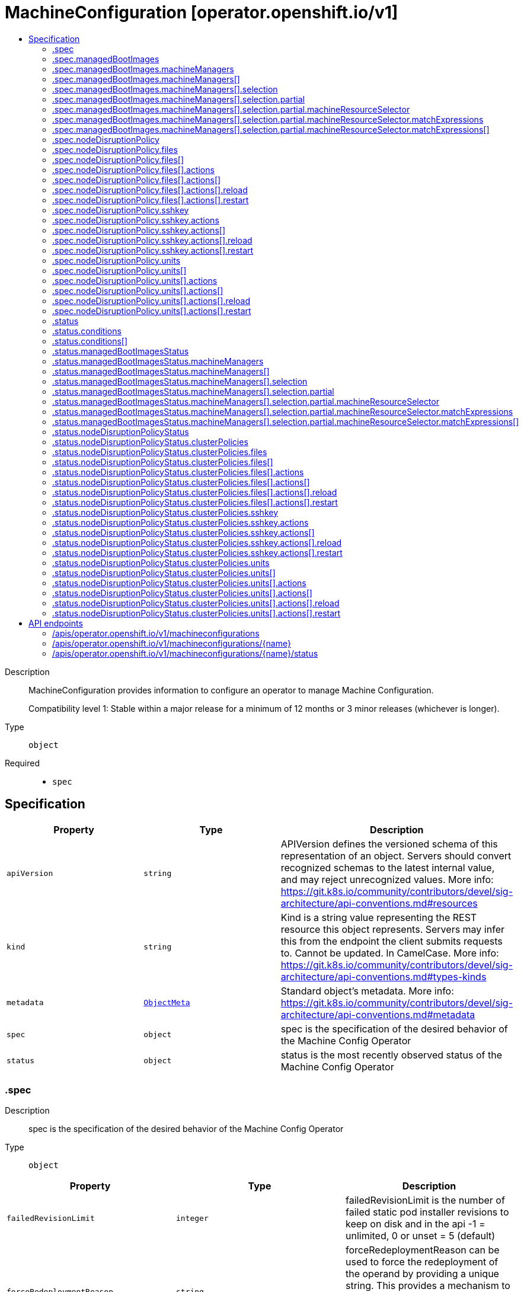 // Automatically generated by 'openshift-apidocs-gen'. Do not edit.
:_mod-docs-content-type: ASSEMBLY
[id="machineconfiguration-operator-openshift-io-v1"]
= MachineConfiguration [operator.openshift.io/v1]
:toc: macro
:toc-title:

toc::[]


Description::
+
--
MachineConfiguration provides information to configure an operator to manage Machine Configuration.

Compatibility level 1: Stable within a major release for a minimum of 12 months or 3 minor releases (whichever is longer).
--

Type::
  `object`

Required::
  - `spec`


== Specification

[cols="1,1,1",options="header"]
|===
| Property | Type | Description

| `apiVersion`
| `string`
| APIVersion defines the versioned schema of this representation of an object. Servers should convert recognized schemas to the latest internal value, and may reject unrecognized values. More info: https://git.k8s.io/community/contributors/devel/sig-architecture/api-conventions.md#resources

| `kind`
| `string`
| Kind is a string value representing the REST resource this object represents. Servers may infer this from the endpoint the client submits requests to. Cannot be updated. In CamelCase. More info: https://git.k8s.io/community/contributors/devel/sig-architecture/api-conventions.md#types-kinds

| `metadata`
| xref:../objects/index.adoc#io-k8s-apimachinery-pkg-apis-meta-v1-ObjectMeta[`ObjectMeta`]
| Standard object's metadata. More info: https://git.k8s.io/community/contributors/devel/sig-architecture/api-conventions.md#metadata

| `spec`
| `object`
| spec is the specification of the desired behavior of the Machine Config Operator

| `status`
| `object`
| status is the most recently observed status of the Machine Config Operator

|===
=== .spec
Description::
+
--
spec is the specification of the desired behavior of the Machine Config Operator
--

Type::
  `object`




[cols="1,1,1",options="header"]
|===
| Property | Type | Description

| `failedRevisionLimit`
| `integer`
| failedRevisionLimit is the number of failed static pod installer revisions to keep on disk and in the api
-1 = unlimited, 0 or unset = 5 (default)

| `forceRedeploymentReason`
| `string`
| forceRedeploymentReason can be used to force the redeployment of the operand by providing a unique string.
This provides a mechanism to kick a previously failed deployment and provide a reason why you think it will work
this time instead of failing again on the same config.

| `logLevel`
| `string`
| logLevel is an intent based logging for an overall component.  It does not give fine grained control, but it is a
simple way to manage coarse grained logging choices that operators have to interpret for their operands.

Valid values are: "Normal", "Debug", "Trace", "TraceAll".
Defaults to "Normal".

| `managedBootImages`
| `object`
| managedBootImages allows configuration for the management of boot images for machine
resources within the cluster. This configuration allows users to select resources that should
be updated to the latest boot images during cluster upgrades, ensuring that new machines
always boot with the current cluster version's boot image. When omitted, this means no opinion
and the platform is left to choose a reasonable default, which is subject to change over time.
The default for each machine manager mode is All for GCP and AWS platforms, and None for all
other platforms.

| `managementState`
| `string`
| managementState indicates whether and how the operator should manage the component

| `nodeDisruptionPolicy`
| `object`
| nodeDisruptionPolicy allows an admin to set granular node disruption actions for
MachineConfig-based updates, such as drains, service reloads, etc. Specifying this will allow
for less downtime when doing small configuration updates to the cluster. This configuration
has no effect on cluster upgrades which will still incur node disruption where required.

| `observedConfig`
| ``
| observedConfig holds a sparse config that controller has observed from the cluster state.  It exists in spec because
it is an input to the level for the operator

| `operatorLogLevel`
| `string`
| operatorLogLevel is an intent based logging for the operator itself.  It does not give fine grained control, but it is a
simple way to manage coarse grained logging choices that operators have to interpret for themselves.

Valid values are: "Normal", "Debug", "Trace", "TraceAll".
Defaults to "Normal".

| `succeededRevisionLimit`
| `integer`
| succeededRevisionLimit is the number of successful static pod installer revisions to keep on disk and in the api
-1 = unlimited, 0 or unset = 5 (default)

| `unsupportedConfigOverrides`
| ``
| unsupportedConfigOverrides overrides the final configuration that was computed by the operator.
Red Hat does not support the use of this field.
Misuse of this field could lead to unexpected behavior or conflict with other configuration options.
Seek guidance from the Red Hat support before using this field.
Use of this property blocks cluster upgrades, it must be removed before upgrading your cluster.

|===
=== .spec.managedBootImages
Description::
+
--
managedBootImages allows configuration for the management of boot images for machine
resources within the cluster. This configuration allows users to select resources that should
be updated to the latest boot images during cluster upgrades, ensuring that new machines
always boot with the current cluster version's boot image. When omitted, this means no opinion
and the platform is left to choose a reasonable default, which is subject to change over time.
The default for each machine manager mode is All for GCP and AWS platforms, and None for all
other platforms.
--

Type::
  `object`




[cols="1,1,1",options="header"]
|===
| Property | Type | Description

| `machineManagers`
| `array`
| machineManagers can be used to register machine management resources for boot image updates. The Machine Config Operator
will watch for changes to this list. Only one entry is permitted per type of machine management resource.

| `machineManagers[]`
| `object`
| MachineManager describes a target machine resource that is registered for boot image updates. It stores identifying information
such as the resource type and the API Group of the resource. It also provides granular control via the selection field.

|===
=== .spec.managedBootImages.machineManagers
Description::
+
--
machineManagers can be used to register machine management resources for boot image updates. The Machine Config Operator
will watch for changes to this list. Only one entry is permitted per type of machine management resource.
--

Type::
  `array`




=== .spec.managedBootImages.machineManagers[]
Description::
+
--
MachineManager describes a target machine resource that is registered for boot image updates. It stores identifying information
such as the resource type and the API Group of the resource. It also provides granular control via the selection field.
--

Type::
  `object`

Required::
  - `apiGroup`
  - `resource`
  - `selection`



[cols="1,1,1",options="header"]
|===
| Property | Type | Description

| `apiGroup`
| `string`
| apiGroup is name of the APIGroup that the machine management resource belongs to.
The only current valid value is machine.openshift.io.
machine.openshift.io means that the machine manager will only register resources that belong to OpenShift machine API group.

| `resource`
| `string`
| resource is the machine management resource's type.
The only current valid value is machinesets.
machinesets means that the machine manager will only register resources of the kind MachineSet.

| `selection`
| `object`
| selection allows granular control of the machine management resources that will be registered for boot image updates.

|===
=== .spec.managedBootImages.machineManagers[].selection
Description::
+
--
selection allows granular control of the machine management resources that will be registered for boot image updates.
--

Type::
  `object`

Required::
  - `mode`



[cols="1,1,1",options="header"]
|===
| Property | Type | Description

| `mode`
| `string`
| mode determines how machine managers will be selected for updates.
Valid values are All and Partial.
All means that every resource matched by the machine manager will be updated.
Partial requires specified selector(s) and allows customisation of which resources matched by the machine manager will be updated.
None means that every resource matched by the machine manager will not be updated.

| `partial`
| `object`
| partial provides label selector(s) that can be used to match machine management resources.
Only permitted when mode is set to "Partial".

|===
=== .spec.managedBootImages.machineManagers[].selection.partial
Description::
+
--
partial provides label selector(s) that can be used to match machine management resources.
Only permitted when mode is set to "Partial".
--

Type::
  `object`

Required::
  - `machineResourceSelector`



[cols="1,1,1",options="header"]
|===
| Property | Type | Description

| `machineResourceSelector`
| `object`
| machineResourceSelector is a label selector that can be used to select machine resources like MachineSets.

|===
=== .spec.managedBootImages.machineManagers[].selection.partial.machineResourceSelector
Description::
+
--
machineResourceSelector is a label selector that can be used to select machine resources like MachineSets.
--

Type::
  `object`




[cols="1,1,1",options="header"]
|===
| Property | Type | Description

| `matchExpressions`
| `array`
| matchExpressions is a list of label selector requirements. The requirements are ANDed.

| `matchExpressions[]`
| `object`
| A label selector requirement is a selector that contains values, a key, and an operator that
relates the key and values.

| `matchLabels`
| `object (string)`
| matchLabels is a map of {key,value} pairs. A single {key,value} in the matchLabels
map is equivalent to an element of matchExpressions, whose key field is "key", the
operator is "In", and the values array contains only "value". The requirements are ANDed.

|===
=== .spec.managedBootImages.machineManagers[].selection.partial.machineResourceSelector.matchExpressions
Description::
+
--
matchExpressions is a list of label selector requirements. The requirements are ANDed.
--

Type::
  `array`




=== .spec.managedBootImages.machineManagers[].selection.partial.machineResourceSelector.matchExpressions[]
Description::
+
--
A label selector requirement is a selector that contains values, a key, and an operator that
relates the key and values.
--

Type::
  `object`

Required::
  - `key`
  - `operator`



[cols="1,1,1",options="header"]
|===
| Property | Type | Description

| `key`
| `string`
| key is the label key that the selector applies to.

| `operator`
| `string`
| operator represents a key's relationship to a set of values.
Valid operators are In, NotIn, Exists and DoesNotExist.

| `values`
| `array (string)`
| values is an array of string values. If the operator is In or NotIn,
the values array must be non-empty. If the operator is Exists or DoesNotExist,
the values array must be empty. This array is replaced during a strategic
merge patch.

|===
=== .spec.nodeDisruptionPolicy
Description::
+
--
nodeDisruptionPolicy allows an admin to set granular node disruption actions for
MachineConfig-based updates, such as drains, service reloads, etc. Specifying this will allow
for less downtime when doing small configuration updates to the cluster. This configuration
has no effect on cluster upgrades which will still incur node disruption where required.
--

Type::
  `object`




[cols="1,1,1",options="header"]
|===
| Property | Type | Description

| `files`
| `array`
| files is a list of MachineConfig file definitions and actions to take to changes on those paths
This list supports a maximum of 50 entries.

| `files[]`
| `object`
| NodeDisruptionPolicySpecFile is a file entry and corresponding actions to take and is used in the NodeDisruptionPolicyConfig object

| `sshkey`
| `object`
| sshkey maps to the ignition.sshkeys field in the MachineConfig object, definition an action for this
will apply to all sshkey changes in the cluster

| `units`
| `array`
| units is a list MachineConfig unit definitions and actions to take on changes to those services
This list supports a maximum of 50 entries.

| `units[]`
| `object`
| NodeDisruptionPolicySpecUnit is a systemd unit name and corresponding actions to take and is used in the NodeDisruptionPolicyConfig object

|===
=== .spec.nodeDisruptionPolicy.files
Description::
+
--
files is a list of MachineConfig file definitions and actions to take to changes on those paths
This list supports a maximum of 50 entries.
--

Type::
  `array`




=== .spec.nodeDisruptionPolicy.files[]
Description::
+
--
NodeDisruptionPolicySpecFile is a file entry and corresponding actions to take and is used in the NodeDisruptionPolicyConfig object
--

Type::
  `object`

Required::
  - `actions`
  - `path`



[cols="1,1,1",options="header"]
|===
| Property | Type | Description

| `actions`
| `array`
| actions represents the series of commands to be executed on changes to the file at
the corresponding file path. Actions will be applied in the order that
they are set in this list. If there are other incoming changes to other MachineConfig
entries in the same update that require a reboot, the reboot will supercede these actions.
Valid actions are Reboot, Drain, Reload, DaemonReload and None.
The Reboot action and the None action cannot be used in conjunction with any of the other actions.
This list supports a maximum of 10 entries.

| `actions[]`
| `object`
| 

| `path`
| `string`
| path is the location of a file being managed through a MachineConfig.
The Actions in the policy will apply to changes to the file at this path.

|===
=== .spec.nodeDisruptionPolicy.files[].actions
Description::
+
--
actions represents the series of commands to be executed on changes to the file at
the corresponding file path. Actions will be applied in the order that
they are set in this list. If there are other incoming changes to other MachineConfig
entries in the same update that require a reboot, the reboot will supercede these actions.
Valid actions are Reboot, Drain, Reload, DaemonReload and None.
The Reboot action and the None action cannot be used in conjunction with any of the other actions.
This list supports a maximum of 10 entries.
--

Type::
  `array`




=== .spec.nodeDisruptionPolicy.files[].actions[]
Description::
+
--

--

Type::
  `object`

Required::
  - `type`



[cols="1,1,1",options="header"]
|===
| Property | Type | Description

| `reload`
| `object`
| reload specifies the service to reload, only valid if type is reload

| `restart`
| `object`
| restart specifies the service to restart, only valid if type is restart

| `type`
| `string`
| type represents the commands that will be carried out if this NodeDisruptionPolicySpecActionType is executed
Valid values are Reboot, Drain, Reload, Restart, DaemonReload and None.
reload/restart requires a corresponding service target specified in the reload/restart field.
Other values require no further configuration

|===
=== .spec.nodeDisruptionPolicy.files[].actions[].reload
Description::
+
--
reload specifies the service to reload, only valid if type is reload
--

Type::
  `object`

Required::
  - `serviceName`



[cols="1,1,1",options="header"]
|===
| Property | Type | Description

| `serviceName`
| `string`
| serviceName is the full name (e.g. crio.service) of the service to be reloaded
Service names should be of the format ${NAME}${SERVICETYPE} and can up to 255 characters long.
${NAME} must be atleast 1 character long and can only consist of alphabets, digits, ":", "-", "_", ".", and "\".
${SERVICETYPE} must be one of ".service", ".socket", ".device", ".mount", ".automount", ".swap", ".target", ".path", ".timer", ".snapshot", ".slice" or ".scope".

|===
=== .spec.nodeDisruptionPolicy.files[].actions[].restart
Description::
+
--
restart specifies the service to restart, only valid if type is restart
--

Type::
  `object`

Required::
  - `serviceName`



[cols="1,1,1",options="header"]
|===
| Property | Type | Description

| `serviceName`
| `string`
| serviceName is the full name (e.g. crio.service) of the service to be restarted
Service names should be of the format ${NAME}${SERVICETYPE} and can up to 255 characters long.
${NAME} must be atleast 1 character long and can only consist of alphabets, digits, ":", "-", "_", ".", and "\".
${SERVICETYPE} must be one of ".service", ".socket", ".device", ".mount", ".automount", ".swap", ".target", ".path", ".timer", ".snapshot", ".slice" or ".scope".

|===
=== .spec.nodeDisruptionPolicy.sshkey
Description::
+
--
sshkey maps to the ignition.sshkeys field in the MachineConfig object, definition an action for this
will apply to all sshkey changes in the cluster
--

Type::
  `object`

Required::
  - `actions`



[cols="1,1,1",options="header"]
|===
| Property | Type | Description

| `actions`
| `array`
| actions represents the series of commands to be executed on changes to the file at
the corresponding file path. Actions will be applied in the order that
they are set in this list. If there are other incoming changes to other MachineConfig
entries in the same update that require a reboot, the reboot will supercede these actions.
Valid actions are Reboot, Drain, Reload, DaemonReload and None.
The Reboot action and the None action cannot be used in conjunction with any of the other actions.
This list supports a maximum of 10 entries.

| `actions[]`
| `object`
| 

|===
=== .spec.nodeDisruptionPolicy.sshkey.actions
Description::
+
--
actions represents the series of commands to be executed on changes to the file at
the corresponding file path. Actions will be applied in the order that
they are set in this list. If there are other incoming changes to other MachineConfig
entries in the same update that require a reboot, the reboot will supercede these actions.
Valid actions are Reboot, Drain, Reload, DaemonReload and None.
The Reboot action and the None action cannot be used in conjunction with any of the other actions.
This list supports a maximum of 10 entries.
--

Type::
  `array`




=== .spec.nodeDisruptionPolicy.sshkey.actions[]
Description::
+
--

--

Type::
  `object`

Required::
  - `type`



[cols="1,1,1",options="header"]
|===
| Property | Type | Description

| `reload`
| `object`
| reload specifies the service to reload, only valid if type is reload

| `restart`
| `object`
| restart specifies the service to restart, only valid if type is restart

| `type`
| `string`
| type represents the commands that will be carried out if this NodeDisruptionPolicySpecActionType is executed
Valid values are Reboot, Drain, Reload, Restart, DaemonReload and None.
reload/restart requires a corresponding service target specified in the reload/restart field.
Other values require no further configuration

|===
=== .spec.nodeDisruptionPolicy.sshkey.actions[].reload
Description::
+
--
reload specifies the service to reload, only valid if type is reload
--

Type::
  `object`

Required::
  - `serviceName`



[cols="1,1,1",options="header"]
|===
| Property | Type | Description

| `serviceName`
| `string`
| serviceName is the full name (e.g. crio.service) of the service to be reloaded
Service names should be of the format ${NAME}${SERVICETYPE} and can up to 255 characters long.
${NAME} must be atleast 1 character long and can only consist of alphabets, digits, ":", "-", "_", ".", and "\".
${SERVICETYPE} must be one of ".service", ".socket", ".device", ".mount", ".automount", ".swap", ".target", ".path", ".timer", ".snapshot", ".slice" or ".scope".

|===
=== .spec.nodeDisruptionPolicy.sshkey.actions[].restart
Description::
+
--
restart specifies the service to restart, only valid if type is restart
--

Type::
  `object`

Required::
  - `serviceName`



[cols="1,1,1",options="header"]
|===
| Property | Type | Description

| `serviceName`
| `string`
| serviceName is the full name (e.g. crio.service) of the service to be restarted
Service names should be of the format ${NAME}${SERVICETYPE} and can up to 255 characters long.
${NAME} must be atleast 1 character long and can only consist of alphabets, digits, ":", "-", "_", ".", and "\".
${SERVICETYPE} must be one of ".service", ".socket", ".device", ".mount", ".automount", ".swap", ".target", ".path", ".timer", ".snapshot", ".slice" or ".scope".

|===
=== .spec.nodeDisruptionPolicy.units
Description::
+
--
units is a list MachineConfig unit definitions and actions to take on changes to those services
This list supports a maximum of 50 entries.
--

Type::
  `array`




=== .spec.nodeDisruptionPolicy.units[]
Description::
+
--
NodeDisruptionPolicySpecUnit is a systemd unit name and corresponding actions to take and is used in the NodeDisruptionPolicyConfig object
--

Type::
  `object`

Required::
  - `actions`
  - `name`



[cols="1,1,1",options="header"]
|===
| Property | Type | Description

| `actions`
| `array`
| actions represents the series of commands to be executed on changes to the file at
the corresponding file path. Actions will be applied in the order that
they are set in this list. If there are other incoming changes to other MachineConfig
entries in the same update that require a reboot, the reboot will supercede these actions.
Valid actions are Reboot, Drain, Reload, DaemonReload and None.
The Reboot action and the None action cannot be used in conjunction with any of the other actions.
This list supports a maximum of 10 entries.

| `actions[]`
| `object`
| 

| `name`
| `string`
| name represents the service name of a systemd service managed through a MachineConfig
Actions specified will be applied for changes to the named service.
Service names should be of the format ${NAME}${SERVICETYPE} and can up to 255 characters long.
${NAME} must be atleast 1 character long and can only consist of alphabets, digits, ":", "-", "_", ".", and "\".
${SERVICETYPE} must be one of ".service", ".socket", ".device", ".mount", ".automount", ".swap", ".target", ".path", ".timer", ".snapshot", ".slice" or ".scope".

|===
=== .spec.nodeDisruptionPolicy.units[].actions
Description::
+
--
actions represents the series of commands to be executed on changes to the file at
the corresponding file path. Actions will be applied in the order that
they are set in this list. If there are other incoming changes to other MachineConfig
entries in the same update that require a reboot, the reboot will supercede these actions.
Valid actions are Reboot, Drain, Reload, DaemonReload and None.
The Reboot action and the None action cannot be used in conjunction with any of the other actions.
This list supports a maximum of 10 entries.
--

Type::
  `array`




=== .spec.nodeDisruptionPolicy.units[].actions[]
Description::
+
--

--

Type::
  `object`

Required::
  - `type`



[cols="1,1,1",options="header"]
|===
| Property | Type | Description

| `reload`
| `object`
| reload specifies the service to reload, only valid if type is reload

| `restart`
| `object`
| restart specifies the service to restart, only valid if type is restart

| `type`
| `string`
| type represents the commands that will be carried out if this NodeDisruptionPolicySpecActionType is executed
Valid values are Reboot, Drain, Reload, Restart, DaemonReload and None.
reload/restart requires a corresponding service target specified in the reload/restart field.
Other values require no further configuration

|===
=== .spec.nodeDisruptionPolicy.units[].actions[].reload
Description::
+
--
reload specifies the service to reload, only valid if type is reload
--

Type::
  `object`

Required::
  - `serviceName`



[cols="1,1,1",options="header"]
|===
| Property | Type | Description

| `serviceName`
| `string`
| serviceName is the full name (e.g. crio.service) of the service to be reloaded
Service names should be of the format ${NAME}${SERVICETYPE} and can up to 255 characters long.
${NAME} must be atleast 1 character long and can only consist of alphabets, digits, ":", "-", "_", ".", and "\".
${SERVICETYPE} must be one of ".service", ".socket", ".device", ".mount", ".automount", ".swap", ".target", ".path", ".timer", ".snapshot", ".slice" or ".scope".

|===
=== .spec.nodeDisruptionPolicy.units[].actions[].restart
Description::
+
--
restart specifies the service to restart, only valid if type is restart
--

Type::
  `object`

Required::
  - `serviceName`



[cols="1,1,1",options="header"]
|===
| Property | Type | Description

| `serviceName`
| `string`
| serviceName is the full name (e.g. crio.service) of the service to be restarted
Service names should be of the format ${NAME}${SERVICETYPE} and can up to 255 characters long.
${NAME} must be atleast 1 character long and can only consist of alphabets, digits, ":", "-", "_", ".", and "\".
${SERVICETYPE} must be one of ".service", ".socket", ".device", ".mount", ".automount", ".swap", ".target", ".path", ".timer", ".snapshot", ".slice" or ".scope".

|===
=== .status
Description::
+
--
status is the most recently observed status of the Machine Config Operator
--

Type::
  `object`




[cols="1,1,1",options="header"]
|===
| Property | Type | Description

| `conditions`
| `array`
| conditions is a list of conditions and their status

| `conditions[]`
| `object`
| Condition contains details for one aspect of the current state of this API Resource.

| `managedBootImagesStatus`
| `object`
| managedBootImagesStatus reflects what the latest cluster-validated boot image configuration is
and will be used by Machine Config Controller while performing boot image updates.

| `nodeDisruptionPolicyStatus`
| `object`
| nodeDisruptionPolicyStatus status reflects what the latest cluster-validated policies are,
and will be used by the Machine Config Daemon during future node updates.

| `observedGeneration`
| `integer`
| observedGeneration is the last generation change you've dealt with

|===
=== .status.conditions
Description::
+
--
conditions is a list of conditions and their status
--

Type::
  `array`




=== .status.conditions[]
Description::
+
--
Condition contains details for one aspect of the current state of this API Resource.
--

Type::
  `object`

Required::
  - `lastTransitionTime`
  - `message`
  - `reason`
  - `status`
  - `type`



[cols="1,1,1",options="header"]
|===
| Property | Type | Description

| `lastTransitionTime`
| `string`
| lastTransitionTime is the last time the condition transitioned from one status to another.
This should be when the underlying condition changed.  If that is not known, then using the time when the API field changed is acceptable.

| `message`
| `string`
| message is a human readable message indicating details about the transition.
This may be an empty string.

| `observedGeneration`
| `integer`
| observedGeneration represents the .metadata.generation that the condition was set based upon.
For instance, if .metadata.generation is currently 12, but the .status.conditions[x].observedGeneration is 9, the condition is out of date
with respect to the current state of the instance.

| `reason`
| `string`
| reason contains a programmatic identifier indicating the reason for the condition's last transition.
Producers of specific condition types may define expected values and meanings for this field,
and whether the values are considered a guaranteed API.
The value should be a CamelCase string.
This field may not be empty.

| `status`
| `string`
| status of the condition, one of True, False, Unknown.

| `type`
| `string`
| type of condition in CamelCase or in foo.example.com/CamelCase.

|===
=== .status.managedBootImagesStatus
Description::
+
--
managedBootImagesStatus reflects what the latest cluster-validated boot image configuration is
and will be used by Machine Config Controller while performing boot image updates.
--

Type::
  `object`




[cols="1,1,1",options="header"]
|===
| Property | Type | Description

| `machineManagers`
| `array`
| machineManagers can be used to register machine management resources for boot image updates. The Machine Config Operator
will watch for changes to this list. Only one entry is permitted per type of machine management resource.

| `machineManagers[]`
| `object`
| MachineManager describes a target machine resource that is registered for boot image updates. It stores identifying information
such as the resource type and the API Group of the resource. It also provides granular control via the selection field.

|===
=== .status.managedBootImagesStatus.machineManagers
Description::
+
--
machineManagers can be used to register machine management resources for boot image updates. The Machine Config Operator
will watch for changes to this list. Only one entry is permitted per type of machine management resource.
--

Type::
  `array`




=== .status.managedBootImagesStatus.machineManagers[]
Description::
+
--
MachineManager describes a target machine resource that is registered for boot image updates. It stores identifying information
such as the resource type and the API Group of the resource. It also provides granular control via the selection field.
--

Type::
  `object`

Required::
  - `apiGroup`
  - `resource`
  - `selection`



[cols="1,1,1",options="header"]
|===
| Property | Type | Description

| `apiGroup`
| `string`
| apiGroup is name of the APIGroup that the machine management resource belongs to.
The only current valid value is machine.openshift.io.
machine.openshift.io means that the machine manager will only register resources that belong to OpenShift machine API group.

| `resource`
| `string`
| resource is the machine management resource's type.
The only current valid value is machinesets.
machinesets means that the machine manager will only register resources of the kind MachineSet.

| `selection`
| `object`
| selection allows granular control of the machine management resources that will be registered for boot image updates.

|===
=== .status.managedBootImagesStatus.machineManagers[].selection
Description::
+
--
selection allows granular control of the machine management resources that will be registered for boot image updates.
--

Type::
  `object`

Required::
  - `mode`



[cols="1,1,1",options="header"]
|===
| Property | Type | Description

| `mode`
| `string`
| mode determines how machine managers will be selected for updates.
Valid values are All and Partial.
All means that every resource matched by the machine manager will be updated.
Partial requires specified selector(s) and allows customisation of which resources matched by the machine manager will be updated.
None means that every resource matched by the machine manager will not be updated.

| `partial`
| `object`
| partial provides label selector(s) that can be used to match machine management resources.
Only permitted when mode is set to "Partial".

|===
=== .status.managedBootImagesStatus.machineManagers[].selection.partial
Description::
+
--
partial provides label selector(s) that can be used to match machine management resources.
Only permitted when mode is set to "Partial".
--

Type::
  `object`

Required::
  - `machineResourceSelector`



[cols="1,1,1",options="header"]
|===
| Property | Type | Description

| `machineResourceSelector`
| `object`
| machineResourceSelector is a label selector that can be used to select machine resources like MachineSets.

|===
=== .status.managedBootImagesStatus.machineManagers[].selection.partial.machineResourceSelector
Description::
+
--
machineResourceSelector is a label selector that can be used to select machine resources like MachineSets.
--

Type::
  `object`




[cols="1,1,1",options="header"]
|===
| Property | Type | Description

| `matchExpressions`
| `array`
| matchExpressions is a list of label selector requirements. The requirements are ANDed.

| `matchExpressions[]`
| `object`
| A label selector requirement is a selector that contains values, a key, and an operator that
relates the key and values.

| `matchLabels`
| `object (string)`
| matchLabels is a map of {key,value} pairs. A single {key,value} in the matchLabels
map is equivalent to an element of matchExpressions, whose key field is "key", the
operator is "In", and the values array contains only "value". The requirements are ANDed.

|===
=== .status.managedBootImagesStatus.machineManagers[].selection.partial.machineResourceSelector.matchExpressions
Description::
+
--
matchExpressions is a list of label selector requirements. The requirements are ANDed.
--

Type::
  `array`




=== .status.managedBootImagesStatus.machineManagers[].selection.partial.machineResourceSelector.matchExpressions[]
Description::
+
--
A label selector requirement is a selector that contains values, a key, and an operator that
relates the key and values.
--

Type::
  `object`

Required::
  - `key`
  - `operator`



[cols="1,1,1",options="header"]
|===
| Property | Type | Description

| `key`
| `string`
| key is the label key that the selector applies to.

| `operator`
| `string`
| operator represents a key's relationship to a set of values.
Valid operators are In, NotIn, Exists and DoesNotExist.

| `values`
| `array (string)`
| values is an array of string values. If the operator is In or NotIn,
the values array must be non-empty. If the operator is Exists or DoesNotExist,
the values array must be empty. This array is replaced during a strategic
merge patch.

|===
=== .status.nodeDisruptionPolicyStatus
Description::
+
--
nodeDisruptionPolicyStatus status reflects what the latest cluster-validated policies are,
and will be used by the Machine Config Daemon during future node updates.
--

Type::
  `object`




[cols="1,1,1",options="header"]
|===
| Property | Type | Description

| `clusterPolicies`
| `object`
| clusterPolicies is a merge of cluster default and user provided node disruption policies.

|===
=== .status.nodeDisruptionPolicyStatus.clusterPolicies
Description::
+
--
clusterPolicies is a merge of cluster default and user provided node disruption policies.
--

Type::
  `object`




[cols="1,1,1",options="header"]
|===
| Property | Type | Description

| `files`
| `array`
| files is a list of MachineConfig file definitions and actions to take to changes on those paths

| `files[]`
| `object`
| NodeDisruptionPolicyStatusFile is a file entry and corresponding actions to take and is used in the NodeDisruptionPolicyClusterStatus object

| `sshkey`
| `object`
| sshkey is the overall sshkey MachineConfig definition

| `units`
| `array`
| units is a list MachineConfig unit definitions and actions to take on changes to those services

| `units[]`
| `object`
| NodeDisruptionPolicyStatusUnit is a systemd unit name and corresponding actions to take and is used in the NodeDisruptionPolicyClusterStatus object

|===
=== .status.nodeDisruptionPolicyStatus.clusterPolicies.files
Description::
+
--
files is a list of MachineConfig file definitions and actions to take to changes on those paths
--

Type::
  `array`




=== .status.nodeDisruptionPolicyStatus.clusterPolicies.files[]
Description::
+
--
NodeDisruptionPolicyStatusFile is a file entry and corresponding actions to take and is used in the NodeDisruptionPolicyClusterStatus object
--

Type::
  `object`

Required::
  - `actions`
  - `path`



[cols="1,1,1",options="header"]
|===
| Property | Type | Description

| `actions`
| `array`
| actions represents the series of commands to be executed on changes to the file at
the corresponding file path. Actions will be applied in the order that
they are set in this list. If there are other incoming changes to other MachineConfig
entries in the same update that require a reboot, the reboot will supercede these actions.
Valid actions are Reboot, Drain, Reload, DaemonReload and None.
The Reboot action and the None action cannot be used in conjunction with any of the other actions.
This list supports a maximum of 10 entries.

| `actions[]`
| `object`
| 

| `path`
| `string`
| path is the location of a file being managed through a MachineConfig.
The Actions in the policy will apply to changes to the file at this path.

|===
=== .status.nodeDisruptionPolicyStatus.clusterPolicies.files[].actions
Description::
+
--
actions represents the series of commands to be executed on changes to the file at
the corresponding file path. Actions will be applied in the order that
they are set in this list. If there are other incoming changes to other MachineConfig
entries in the same update that require a reboot, the reboot will supercede these actions.
Valid actions are Reboot, Drain, Reload, DaemonReload and None.
The Reboot action and the None action cannot be used in conjunction with any of the other actions.
This list supports a maximum of 10 entries.
--

Type::
  `array`




=== .status.nodeDisruptionPolicyStatus.clusterPolicies.files[].actions[]
Description::
+
--

--

Type::
  `object`

Required::
  - `type`



[cols="1,1,1",options="header"]
|===
| Property | Type | Description

| `reload`
| `object`
| reload specifies the service to reload, only valid if type is reload

| `restart`
| `object`
| restart specifies the service to restart, only valid if type is restart

| `type`
| `string`
| type represents the commands that will be carried out if this NodeDisruptionPolicyStatusActionType is executed
Valid values are Reboot, Drain, Reload, Restart, DaemonReload, None and Special.
reload/restart requires a corresponding service target specified in the reload/restart field.
Other values require no further configuration

|===
=== .status.nodeDisruptionPolicyStatus.clusterPolicies.files[].actions[].reload
Description::
+
--
reload specifies the service to reload, only valid if type is reload
--

Type::
  `object`

Required::
  - `serviceName`



[cols="1,1,1",options="header"]
|===
| Property | Type | Description

| `serviceName`
| `string`
| serviceName is the full name (e.g. crio.service) of the service to be reloaded
Service names should be of the format ${NAME}${SERVICETYPE} and can up to 255 characters long.
${NAME} must be atleast 1 character long and can only consist of alphabets, digits, ":", "-", "_", ".", and "\".
${SERVICETYPE} must be one of ".service", ".socket", ".device", ".mount", ".automount", ".swap", ".target", ".path", ".timer", ".snapshot", ".slice" or ".scope".

|===
=== .status.nodeDisruptionPolicyStatus.clusterPolicies.files[].actions[].restart
Description::
+
--
restart specifies the service to restart, only valid if type is restart
--

Type::
  `object`

Required::
  - `serviceName`



[cols="1,1,1",options="header"]
|===
| Property | Type | Description

| `serviceName`
| `string`
| serviceName is the full name (e.g. crio.service) of the service to be restarted
Service names should be of the format ${NAME}${SERVICETYPE} and can up to 255 characters long.
${NAME} must be atleast 1 character long and can only consist of alphabets, digits, ":", "-", "_", ".", and "\".
${SERVICETYPE} must be one of ".service", ".socket", ".device", ".mount", ".automount", ".swap", ".target", ".path", ".timer", ".snapshot", ".slice" or ".scope".

|===
=== .status.nodeDisruptionPolicyStatus.clusterPolicies.sshkey
Description::
+
--
sshkey is the overall sshkey MachineConfig definition
--

Type::
  `object`

Required::
  - `actions`



[cols="1,1,1",options="header"]
|===
| Property | Type | Description

| `actions`
| `array`
| actions represents the series of commands to be executed on changes to the file at
the corresponding file path. Actions will be applied in the order that
they are set in this list. If there are other incoming changes to other MachineConfig
entries in the same update that require a reboot, the reboot will supercede these actions.
Valid actions are Reboot, Drain, Reload, DaemonReload and None.
The Reboot action and the None action cannot be used in conjunction with any of the other actions.
This list supports a maximum of 10 entries.

| `actions[]`
| `object`
| 

|===
=== .status.nodeDisruptionPolicyStatus.clusterPolicies.sshkey.actions
Description::
+
--
actions represents the series of commands to be executed on changes to the file at
the corresponding file path. Actions will be applied in the order that
they are set in this list. If there are other incoming changes to other MachineConfig
entries in the same update that require a reboot, the reboot will supercede these actions.
Valid actions are Reboot, Drain, Reload, DaemonReload and None.
The Reboot action and the None action cannot be used in conjunction with any of the other actions.
This list supports a maximum of 10 entries.
--

Type::
  `array`




=== .status.nodeDisruptionPolicyStatus.clusterPolicies.sshkey.actions[]
Description::
+
--

--

Type::
  `object`

Required::
  - `type`



[cols="1,1,1",options="header"]
|===
| Property | Type | Description

| `reload`
| `object`
| reload specifies the service to reload, only valid if type is reload

| `restart`
| `object`
| restart specifies the service to restart, only valid if type is restart

| `type`
| `string`
| type represents the commands that will be carried out if this NodeDisruptionPolicyStatusActionType is executed
Valid values are Reboot, Drain, Reload, Restart, DaemonReload, None and Special.
reload/restart requires a corresponding service target specified in the reload/restart field.
Other values require no further configuration

|===
=== .status.nodeDisruptionPolicyStatus.clusterPolicies.sshkey.actions[].reload
Description::
+
--
reload specifies the service to reload, only valid if type is reload
--

Type::
  `object`

Required::
  - `serviceName`



[cols="1,1,1",options="header"]
|===
| Property | Type | Description

| `serviceName`
| `string`
| serviceName is the full name (e.g. crio.service) of the service to be reloaded
Service names should be of the format ${NAME}${SERVICETYPE} and can up to 255 characters long.
${NAME} must be atleast 1 character long and can only consist of alphabets, digits, ":", "-", "_", ".", and "\".
${SERVICETYPE} must be one of ".service", ".socket", ".device", ".mount", ".automount", ".swap", ".target", ".path", ".timer", ".snapshot", ".slice" or ".scope".

|===
=== .status.nodeDisruptionPolicyStatus.clusterPolicies.sshkey.actions[].restart
Description::
+
--
restart specifies the service to restart, only valid if type is restart
--

Type::
  `object`

Required::
  - `serviceName`



[cols="1,1,1",options="header"]
|===
| Property | Type | Description

| `serviceName`
| `string`
| serviceName is the full name (e.g. crio.service) of the service to be restarted
Service names should be of the format ${NAME}${SERVICETYPE} and can up to 255 characters long.
${NAME} must be atleast 1 character long and can only consist of alphabets, digits, ":", "-", "_", ".", and "\".
${SERVICETYPE} must be one of ".service", ".socket", ".device", ".mount", ".automount", ".swap", ".target", ".path", ".timer", ".snapshot", ".slice" or ".scope".

|===
=== .status.nodeDisruptionPolicyStatus.clusterPolicies.units
Description::
+
--
units is a list MachineConfig unit definitions and actions to take on changes to those services
--

Type::
  `array`




=== .status.nodeDisruptionPolicyStatus.clusterPolicies.units[]
Description::
+
--
NodeDisruptionPolicyStatusUnit is a systemd unit name and corresponding actions to take and is used in the NodeDisruptionPolicyClusterStatus object
--

Type::
  `object`

Required::
  - `actions`
  - `name`



[cols="1,1,1",options="header"]
|===
| Property | Type | Description

| `actions`
| `array`
| actions represents the series of commands to be executed on changes to the file at
the corresponding file path. Actions will be applied in the order that
they are set in this list. If there are other incoming changes to other MachineConfig
entries in the same update that require a reboot, the reboot will supercede these actions.
Valid actions are Reboot, Drain, Reload, DaemonReload and None.
The Reboot action and the None action cannot be used in conjunction with any of the other actions.
This list supports a maximum of 10 entries.

| `actions[]`
| `object`
| 

| `name`
| `string`
| name represents the service name of a systemd service managed through a MachineConfig
Actions specified will be applied for changes to the named service.
Service names should be of the format ${NAME}${SERVICETYPE} and can up to 255 characters long.
${NAME} must be atleast 1 character long and can only consist of alphabets, digits, ":", "-", "_", ".", and "\".
${SERVICETYPE} must be one of ".service", ".socket", ".device", ".mount", ".automount", ".swap", ".target", ".path", ".timer", ".snapshot", ".slice" or ".scope".

|===
=== .status.nodeDisruptionPolicyStatus.clusterPolicies.units[].actions
Description::
+
--
actions represents the series of commands to be executed on changes to the file at
the corresponding file path. Actions will be applied in the order that
they are set in this list. If there are other incoming changes to other MachineConfig
entries in the same update that require a reboot, the reboot will supercede these actions.
Valid actions are Reboot, Drain, Reload, DaemonReload and None.
The Reboot action and the None action cannot be used in conjunction with any of the other actions.
This list supports a maximum of 10 entries.
--

Type::
  `array`




=== .status.nodeDisruptionPolicyStatus.clusterPolicies.units[].actions[]
Description::
+
--

--

Type::
  `object`

Required::
  - `type`



[cols="1,1,1",options="header"]
|===
| Property | Type | Description

| `reload`
| `object`
| reload specifies the service to reload, only valid if type is reload

| `restart`
| `object`
| restart specifies the service to restart, only valid if type is restart

| `type`
| `string`
| type represents the commands that will be carried out if this NodeDisruptionPolicyStatusActionType is executed
Valid values are Reboot, Drain, Reload, Restart, DaemonReload, None and Special.
reload/restart requires a corresponding service target specified in the reload/restart field.
Other values require no further configuration

|===
=== .status.nodeDisruptionPolicyStatus.clusterPolicies.units[].actions[].reload
Description::
+
--
reload specifies the service to reload, only valid if type is reload
--

Type::
  `object`

Required::
  - `serviceName`



[cols="1,1,1",options="header"]
|===
| Property | Type | Description

| `serviceName`
| `string`
| serviceName is the full name (e.g. crio.service) of the service to be reloaded
Service names should be of the format ${NAME}${SERVICETYPE} and can up to 255 characters long.
${NAME} must be atleast 1 character long and can only consist of alphabets, digits, ":", "-", "_", ".", and "\".
${SERVICETYPE} must be one of ".service", ".socket", ".device", ".mount", ".automount", ".swap", ".target", ".path", ".timer", ".snapshot", ".slice" or ".scope".

|===
=== .status.nodeDisruptionPolicyStatus.clusterPolicies.units[].actions[].restart
Description::
+
--
restart specifies the service to restart, only valid if type is restart
--

Type::
  `object`

Required::
  - `serviceName`



[cols="1,1,1",options="header"]
|===
| Property | Type | Description

| `serviceName`
| `string`
| serviceName is the full name (e.g. crio.service) of the service to be restarted
Service names should be of the format ${NAME}${SERVICETYPE} and can up to 255 characters long.
${NAME} must be atleast 1 character long and can only consist of alphabets, digits, ":", "-", "_", ".", and "\".
${SERVICETYPE} must be one of ".service", ".socket", ".device", ".mount", ".automount", ".swap", ".target", ".path", ".timer", ".snapshot", ".slice" or ".scope".

|===

== API endpoints

The following API endpoints are available:

* `/apis/operator.openshift.io/v1/machineconfigurations`
- `DELETE`: delete collection of MachineConfiguration
- `GET`: list objects of kind MachineConfiguration
- `POST`: create a MachineConfiguration
* `/apis/operator.openshift.io/v1/machineconfigurations/{name}`
- `DELETE`: delete a MachineConfiguration
- `GET`: read the specified MachineConfiguration
- `PATCH`: partially update the specified MachineConfiguration
- `PUT`: replace the specified MachineConfiguration
* `/apis/operator.openshift.io/v1/machineconfigurations/{name}/status`
- `GET`: read status of the specified MachineConfiguration
- `PATCH`: partially update status of the specified MachineConfiguration
- `PUT`: replace status of the specified MachineConfiguration


=== /apis/operator.openshift.io/v1/machineconfigurations



HTTP method::
  `DELETE`

Description::
  delete collection of MachineConfiguration




.HTTP responses
[cols="1,1",options="header"]
|===
| HTTP code | Reponse body
| 200 - OK
| xref:../objects/index.adoc#io-k8s-apimachinery-pkg-apis-meta-v1-Status[`Status`] schema
| 401 - Unauthorized
| Empty
|===

HTTP method::
  `GET`

Description::
  list objects of kind MachineConfiguration




.HTTP responses
[cols="1,1",options="header"]
|===
| HTTP code | Reponse body
| 200 - OK
| xref:../objects/index.adoc#io-openshift-operator-v1-MachineConfigurationList[`MachineConfigurationList`] schema
| 401 - Unauthorized
| Empty
|===

HTTP method::
  `POST`

Description::
  create a MachineConfiguration


.Query parameters
[cols="1,1,2",options="header"]
|===
| Parameter | Type | Description
| `dryRun`
| `string`
| When present, indicates that modifications should not be persisted. An invalid or unrecognized dryRun directive will result in an error response and no further processing of the request. Valid values are: - All: all dry run stages will be processed
| `fieldValidation`
| `string`
| fieldValidation instructs the server on how to handle objects in the request (POST/PUT/PATCH) containing unknown or duplicate fields. Valid values are: - Ignore: This will ignore any unknown fields that are silently dropped from the object, and will ignore all but the last duplicate field that the decoder encounters. This is the default behavior prior to v1.23. - Warn: This will send a warning via the standard warning response header for each unknown field that is dropped from the object, and for each duplicate field that is encountered. The request will still succeed if there are no other errors, and will only persist the last of any duplicate fields. This is the default in v1.23+ - Strict: This will fail the request with a BadRequest error if any unknown fields would be dropped from the object, or if any duplicate fields are present. The error returned from the server will contain all unknown and duplicate fields encountered.
|===

.Body parameters
[cols="1,1,2",options="header"]
|===
| Parameter | Type | Description
| `body`
| xref:../operator_apis/machineconfiguration-operator-openshift-io-v1.adoc#machineconfiguration-operator-openshift-io-v1[`MachineConfiguration`] schema
| 
|===

.HTTP responses
[cols="1,1",options="header"]
|===
| HTTP code | Reponse body
| 200 - OK
| xref:../operator_apis/machineconfiguration-operator-openshift-io-v1.adoc#machineconfiguration-operator-openshift-io-v1[`MachineConfiguration`] schema
| 201 - Created
| xref:../operator_apis/machineconfiguration-operator-openshift-io-v1.adoc#machineconfiguration-operator-openshift-io-v1[`MachineConfiguration`] schema
| 202 - Accepted
| xref:../operator_apis/machineconfiguration-operator-openshift-io-v1.adoc#machineconfiguration-operator-openshift-io-v1[`MachineConfiguration`] schema
| 401 - Unauthorized
| Empty
|===


=== /apis/operator.openshift.io/v1/machineconfigurations/{name}

.Global path parameters
[cols="1,1,2",options="header"]
|===
| Parameter | Type | Description
| `name`
| `string`
| name of the MachineConfiguration
|===


HTTP method::
  `DELETE`

Description::
  delete a MachineConfiguration


.Query parameters
[cols="1,1,2",options="header"]
|===
| Parameter | Type | Description
| `dryRun`
| `string`
| When present, indicates that modifications should not be persisted. An invalid or unrecognized dryRun directive will result in an error response and no further processing of the request. Valid values are: - All: all dry run stages will be processed
|===


.HTTP responses
[cols="1,1",options="header"]
|===
| HTTP code | Reponse body
| 200 - OK
| xref:../objects/index.adoc#io-k8s-apimachinery-pkg-apis-meta-v1-Status[`Status`] schema
| 202 - Accepted
| xref:../objects/index.adoc#io-k8s-apimachinery-pkg-apis-meta-v1-Status[`Status`] schema
| 401 - Unauthorized
| Empty
|===

HTTP method::
  `GET`

Description::
  read the specified MachineConfiguration




.HTTP responses
[cols="1,1",options="header"]
|===
| HTTP code | Reponse body
| 200 - OK
| xref:../operator_apis/machineconfiguration-operator-openshift-io-v1.adoc#machineconfiguration-operator-openshift-io-v1[`MachineConfiguration`] schema
| 401 - Unauthorized
| Empty
|===

HTTP method::
  `PATCH`

Description::
  partially update the specified MachineConfiguration


.Query parameters
[cols="1,1,2",options="header"]
|===
| Parameter | Type | Description
| `dryRun`
| `string`
| When present, indicates that modifications should not be persisted. An invalid or unrecognized dryRun directive will result in an error response and no further processing of the request. Valid values are: - All: all dry run stages will be processed
| `fieldValidation`
| `string`
| fieldValidation instructs the server on how to handle objects in the request (POST/PUT/PATCH) containing unknown or duplicate fields. Valid values are: - Ignore: This will ignore any unknown fields that are silently dropped from the object, and will ignore all but the last duplicate field that the decoder encounters. This is the default behavior prior to v1.23. - Warn: This will send a warning via the standard warning response header for each unknown field that is dropped from the object, and for each duplicate field that is encountered. The request will still succeed if there are no other errors, and will only persist the last of any duplicate fields. This is the default in v1.23+ - Strict: This will fail the request with a BadRequest error if any unknown fields would be dropped from the object, or if any duplicate fields are present. The error returned from the server will contain all unknown and duplicate fields encountered.
|===


.HTTP responses
[cols="1,1",options="header"]
|===
| HTTP code | Reponse body
| 200 - OK
| xref:../operator_apis/machineconfiguration-operator-openshift-io-v1.adoc#machineconfiguration-operator-openshift-io-v1[`MachineConfiguration`] schema
| 401 - Unauthorized
| Empty
|===

HTTP method::
  `PUT`

Description::
  replace the specified MachineConfiguration


.Query parameters
[cols="1,1,2",options="header"]
|===
| Parameter | Type | Description
| `dryRun`
| `string`
| When present, indicates that modifications should not be persisted. An invalid or unrecognized dryRun directive will result in an error response and no further processing of the request. Valid values are: - All: all dry run stages will be processed
| `fieldValidation`
| `string`
| fieldValidation instructs the server on how to handle objects in the request (POST/PUT/PATCH) containing unknown or duplicate fields. Valid values are: - Ignore: This will ignore any unknown fields that are silently dropped from the object, and will ignore all but the last duplicate field that the decoder encounters. This is the default behavior prior to v1.23. - Warn: This will send a warning via the standard warning response header for each unknown field that is dropped from the object, and for each duplicate field that is encountered. The request will still succeed if there are no other errors, and will only persist the last of any duplicate fields. This is the default in v1.23+ - Strict: This will fail the request with a BadRequest error if any unknown fields would be dropped from the object, or if any duplicate fields are present. The error returned from the server will contain all unknown and duplicate fields encountered.
|===

.Body parameters
[cols="1,1,2",options="header"]
|===
| Parameter | Type | Description
| `body`
| xref:../operator_apis/machineconfiguration-operator-openshift-io-v1.adoc#machineconfiguration-operator-openshift-io-v1[`MachineConfiguration`] schema
| 
|===

.HTTP responses
[cols="1,1",options="header"]
|===
| HTTP code | Reponse body
| 200 - OK
| xref:../operator_apis/machineconfiguration-operator-openshift-io-v1.adoc#machineconfiguration-operator-openshift-io-v1[`MachineConfiguration`] schema
| 201 - Created
| xref:../operator_apis/machineconfiguration-operator-openshift-io-v1.adoc#machineconfiguration-operator-openshift-io-v1[`MachineConfiguration`] schema
| 401 - Unauthorized
| Empty
|===


=== /apis/operator.openshift.io/v1/machineconfigurations/{name}/status

.Global path parameters
[cols="1,1,2",options="header"]
|===
| Parameter | Type | Description
| `name`
| `string`
| name of the MachineConfiguration
|===


HTTP method::
  `GET`

Description::
  read status of the specified MachineConfiguration




.HTTP responses
[cols="1,1",options="header"]
|===
| HTTP code | Reponse body
| 200 - OK
| xref:../operator_apis/machineconfiguration-operator-openshift-io-v1.adoc#machineconfiguration-operator-openshift-io-v1[`MachineConfiguration`] schema
| 401 - Unauthorized
| Empty
|===

HTTP method::
  `PATCH`

Description::
  partially update status of the specified MachineConfiguration


.Query parameters
[cols="1,1,2",options="header"]
|===
| Parameter | Type | Description
| `dryRun`
| `string`
| When present, indicates that modifications should not be persisted. An invalid or unrecognized dryRun directive will result in an error response and no further processing of the request. Valid values are: - All: all dry run stages will be processed
| `fieldValidation`
| `string`
| fieldValidation instructs the server on how to handle objects in the request (POST/PUT/PATCH) containing unknown or duplicate fields. Valid values are: - Ignore: This will ignore any unknown fields that are silently dropped from the object, and will ignore all but the last duplicate field that the decoder encounters. This is the default behavior prior to v1.23. - Warn: This will send a warning via the standard warning response header for each unknown field that is dropped from the object, and for each duplicate field that is encountered. The request will still succeed if there are no other errors, and will only persist the last of any duplicate fields. This is the default in v1.23+ - Strict: This will fail the request with a BadRequest error if any unknown fields would be dropped from the object, or if any duplicate fields are present. The error returned from the server will contain all unknown and duplicate fields encountered.
|===


.HTTP responses
[cols="1,1",options="header"]
|===
| HTTP code | Reponse body
| 200 - OK
| xref:../operator_apis/machineconfiguration-operator-openshift-io-v1.adoc#machineconfiguration-operator-openshift-io-v1[`MachineConfiguration`] schema
| 401 - Unauthorized
| Empty
|===

HTTP method::
  `PUT`

Description::
  replace status of the specified MachineConfiguration


.Query parameters
[cols="1,1,2",options="header"]
|===
| Parameter | Type | Description
| `dryRun`
| `string`
| When present, indicates that modifications should not be persisted. An invalid or unrecognized dryRun directive will result in an error response and no further processing of the request. Valid values are: - All: all dry run stages will be processed
| `fieldValidation`
| `string`
| fieldValidation instructs the server on how to handle objects in the request (POST/PUT/PATCH) containing unknown or duplicate fields. Valid values are: - Ignore: This will ignore any unknown fields that are silently dropped from the object, and will ignore all but the last duplicate field that the decoder encounters. This is the default behavior prior to v1.23. - Warn: This will send a warning via the standard warning response header for each unknown field that is dropped from the object, and for each duplicate field that is encountered. The request will still succeed if there are no other errors, and will only persist the last of any duplicate fields. This is the default in v1.23+ - Strict: This will fail the request with a BadRequest error if any unknown fields would be dropped from the object, or if any duplicate fields are present. The error returned from the server will contain all unknown and duplicate fields encountered.
|===

.Body parameters
[cols="1,1,2",options="header"]
|===
| Parameter | Type | Description
| `body`
| xref:../operator_apis/machineconfiguration-operator-openshift-io-v1.adoc#machineconfiguration-operator-openshift-io-v1[`MachineConfiguration`] schema
| 
|===

.HTTP responses
[cols="1,1",options="header"]
|===
| HTTP code | Reponse body
| 200 - OK
| xref:../operator_apis/machineconfiguration-operator-openshift-io-v1.adoc#machineconfiguration-operator-openshift-io-v1[`MachineConfiguration`] schema
| 201 - Created
| xref:../operator_apis/machineconfiguration-operator-openshift-io-v1.adoc#machineconfiguration-operator-openshift-io-v1[`MachineConfiguration`] schema
| 401 - Unauthorized
| Empty
|===
